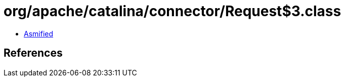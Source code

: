 = org/apache/catalina/connector/Request$3.class

 - link:Request$3-asmified.java[Asmified]

== References

